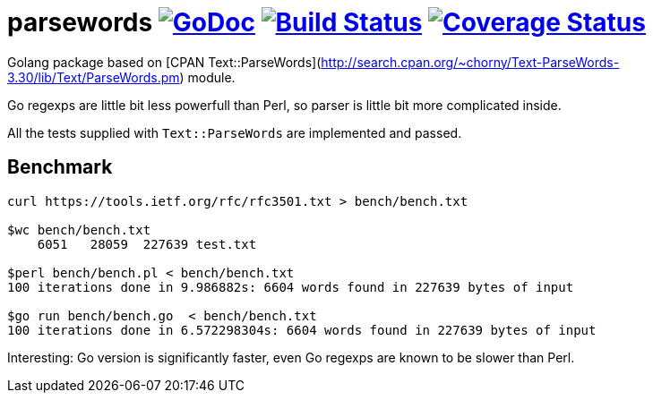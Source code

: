 # parsewords image:https://godoc.org/github.com/Djarvur/parsewords?status.svg["GoDoc",link="http://godoc.org/github.com/Djarvur/parsewords"] image:https://travis-ci.org/Djarvur/parsewords.svg["Build Status",link="https://travis-ci.org/Djarvur/parsewords"] image:https://coveralls.io/repos/Djarvur/parsewords/badge.svg?branch=master&service=github["Coverage Status",link="https://coveralls.io/github/Djarvur/parsewords?branch=master"]

Golang package based on [CPAN Text::ParseWords](http://search.cpan.org/~chorny/Text-ParseWords-3.30/lib/Text/ParseWords.pm) module.

Go regexps are little bit less powerfull than Perl,
so parser is little bit more complicated inside.

All the tests supplied with `Text::ParseWords` are implemented and passed.

## Benchmark

```
curl https://tools.ietf.org/rfc/rfc3501.txt > bench/bench.txt

$wc bench/bench.txt
    6051   28059  227639 test.txt

$perl bench/bench.pl < bench/bench.txt
100 iterations done in 9.986882s: 6604 words found in 227639 bytes of input

$go run bench/bench.go  < bench/bench.txt
100 iterations done in 6.572298304s: 6604 words found in 227639 bytes of input
```

Interesting: Go version is significantly faster, even Go regexps are known to be slower than Perl.